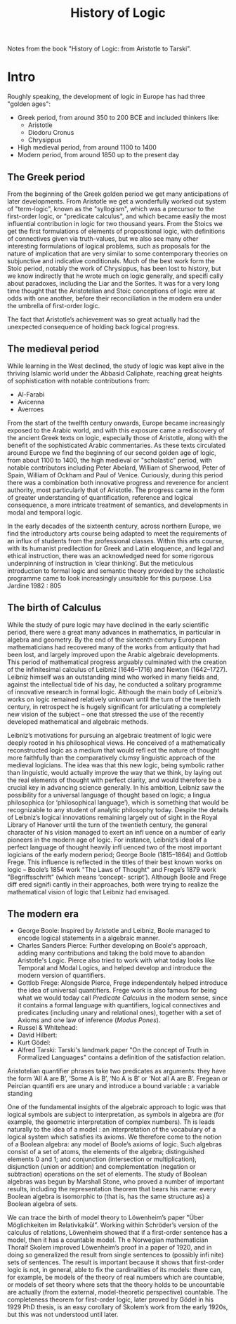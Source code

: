 :PROPERTIES:
:ID:       0c082d02-4771-4860-8119-83b263c00ff3
:END:
#+title: History of Logic

Notes from the book "History of Logic: from Aristotle to Tarski".

* Intro

Roughly speaking, the development of logic in Europe has had three "golden
ages":
- Greek period, from around 350 to 200 BCE and included thinkers like:
  - Aristotle
  - Diodoru Cronus
  - Chrysippus
- High medieval period, from around 1100 to 1400
- Modern period, from around 1850 up to the present day

** The Greek period

From the beginning of the Greek golden period we get many anticipations of later
developments. From Aristotle we get a wonderfully worked out system of
"term-logic", known as the "syllogism", which was a precursor to the first-order
logic, or "predicate calculus", and which became easily the most influential
contribution in logic for two thousand years. From the Stoics we get the first
formulations of elements of propositional logic, with definitions of connectives
given via truth-values, but we also see many other interesting formulations of
logical problems, such as proposals for the nature of implication that are very
similar to some contemporary theories on subjunctive and indicative
conditionals. Much of the best work form the Stoic period, notably the work of
Chrysippus, has been lost to history, but we know indirectly that he wrote much
on logic generally, and specifi cally about paradoxes, including the Liar and
the Sorites. It was for a very long time thought that the Aristotelian and Stoic
conceptions of logic were at odds with one another, before their reconciliation
in the modern era under the umbrella of first-order logic. 

The fact that Aristotle’s achievement was so great actually had the unexpected
consequence of holding back logical progress. 

** The medieval period

While learning in the West declined, the study of logic was kept alive in the 
thriving Islamic world under the Abbasid Caliphate, reaching great heights of
sophistication with notable contributions from: 
- Al-Farabi
- Avicenna
- Averroes

From the start of the twelfth century onwards, Europe became increasingly
exposed to the Arabic world, and with this exposure came a rediscovery of the
ancient Greek texts on logic, especially those of Aristotle, along with the
benefit of the sophisticated Arabic commentaries. As these texts circulated
around Europe we find the beginning of our second golden age of logic, from
about 1100 to 1400, the high medieval or "scholastic" period, with notable
contributors including Peter Abelard, William of Sherwood, Peter of Spain,
William of Ockham and Paul of Venice. Curiously, during this period there was a
combination both innovative progress and reverence for ancient authority, most
particularly that of Aristotle. The progress came in the form of greater
understanding of quantification, reference and logical consequence, a more
intricate treatment of semantics, and developments in modal and temporal logic.

In the early decades of the sixteenth century, across northern Europe, we find
the introductory arts course being adapted to meet the requirements of an influx
of students from the professional classes. Within this arts course, with its
humanist predilection for Greek and Latin eloquence, and legal and ethical
instruction, there was an acknowledged need for some rigorous underpinning of
instruction in ‘clear thinking’. But the meticulous introduction to formal logic
and semantic theory provided by the scholastic programme came to look
increasingly unsuitable for this purpose.
Lisa Jardine 1982 : 805 

** The birth of Calculus

While the study of pure logic may have declined in the early scientific period,
there were a great many advances in mathematics, in particular in algebra and
geometry. By the end of the sixteenth century European mathematicians had
recovered many of the works from antiquity that had been lost, and largely
improved upon the Arabic algebraic developments. This period of mathematical
progress arguably culminated with the creation of the infinitesimal calculus of
Leibniz (1646–1716) and Newton (1642–1727). Leibniz himself was an outstanding
mind who worked in many fields and, against the intellectual tide of his day, he
conducted a solitary programme of innovative research in formal logic. Although
the main body of Leibniz’s works on logic remained relatively unknown until the
turn of the twentieth century, in retrospect he is hugely significant for
articulating a completely new vision of the subject – one that stressed the use
of the recently developed mathematical and algebraic methods.

Leibniz’s motivations for pursuing an algebraic treatment of logic were deeply
rooted in his philosophical views. He conceived of a mathematically
reconstructed logic as a medium that would refl ect the nature of thought more
faithfully than the comparatively clumsy linguistic approach of the medieval
logicians. The idea was that this new logic, being symbolic rather than
linguistic, would actually improve the way that we think, by laying out the real
elements of thought with perfect clarity, and would therefore be a crucial key
in advancing science generally. In his ambition, Leibniz saw the possibility for
a universal language of thought based on logic; a lingua philosophica (or
‘philosophical language’), which is something that would be recognizable to any
student of analytic philosophy today. Despite the details of Leibniz’s logical
innovations remaining largely out of sight in the Royal Library of Hanover until
the turn of the twentieth century, the general character of his vision managed
to exert an infl uence on a number of early pioneers in the modern age of
logic. For instance, Leibniz’s ideal of a perfect language of thought heavily
infl uenced two of the most important logicians of the early modern period;
George Boole (1815–1864) and Gottlob Frege. This influence is reflected in the
titles of their best known works on logic – Boole’s 1854 work "The Laws of
Thought" and Frege’s 1879 work "Begriffsschrift" (which means ‘concept-
script’). Although Boole and Frege diff ered signifi cantly in their approaches,
both were trying to realize the mathematical vision of logic that Leibniz had
envisaged.

** The modern era

- George Boole: Inspired by Aristotle and Leibniz, Boole managed to encode
  logical statements in a algebraic manner.
- Charles Sanders Pierce:   Further developing on Boole's approach, adding many
  contributions and taking the bold move to abandon Aristotle's Logic. Pierce
  also tried to work with what today looks like Temporal and Modal Logics, and
  helped develop and introduce the modern version of quantifiers.
- Gottlob Frege: Alongside Pierce, Frege independentely helped introduce the
  idea of universal quantifiers. Frege work is also famous for being what we
  would today call /Predicate Calculus/ in the modern sense, since it contains a
  formal language with quantifiers, logical connectives and predicates
  (including unary and relational ones), together with a set of Axioms and one
  law of inference (/Modus Pones/).
- Russel & Whitehead:
- David Hilbert:
- Kurt Gödel:
- Alfred Tarski: Tarski's landmark paper "On the concept of Truth in Formalized
  Languages" contains a definition of the satisfaction relation.

Aristotelian quantifier phrases take two predicates as arguments: they have the
form ‘All A are B’, ‘Some A is B’, ‘No A is B’ or ‘Not all A are B’. Fregean or
Peircian quantifi ers are unary and introduce a bound variable : a variable
standing

One of the fundamental insights of the algebraic approach to logic was that
logical symbols are subject to interpretation, as symbols in algebra are (for
example, the geometric interpretation of complex numbers). Th is leads naturally
to the idea of a model : an interpretation of the vocabulary of a logical system
which satisfies its axioms. We therefore come to the notion of a Boolean
algebra: any model of Boole’s axioms of logic. Such algebras consist of a set of
atoms, the elements of the algebra; distinguished elements 0 and 1; and
conjunction (intersection or multiplication), disjunction (union or addition)
and complementation (negation or subtraction) operations on the set of
elements. The study of Boolean algebras was begun by Marshall Stone, who proved
a number of important results, including the representation theorem that bears
his name: every Boolean algebra is isomorphic to (that is, has the same
structure as) a Boolean algebra of sets.

We can trace the birth of model theory to Löwenheim’s paper "Über Möglichkeiten
im Relativkalkül". Working within Schröder’s version of the calculus of
relations, Löwenheim showed that if a first-order sentence has a model, then it
has a countable model. Th e Norwegian mathematician Thoralf Skolem improved
Löwenheim’s proof in a paper of 1920, and in doing so generalized the result
from single sentences to (possibly infi nite) sets of sentences. The result is
important because it shows that first-order logic is not, in general, able to
fix the cardinalities of its models: there can, for example, be models of the
theory of real numbers which are countable, or models of set theory where sets
that the theory holds to be uncountable are actually (from the external,
model-theoretic perspective) countable. The completeness theorem for first-order
logic, later proved by Gödel in his 1929 PhD thesis, is an easy corollary of
Skolem’s work from the early 1920s, but this was not understood until later.

